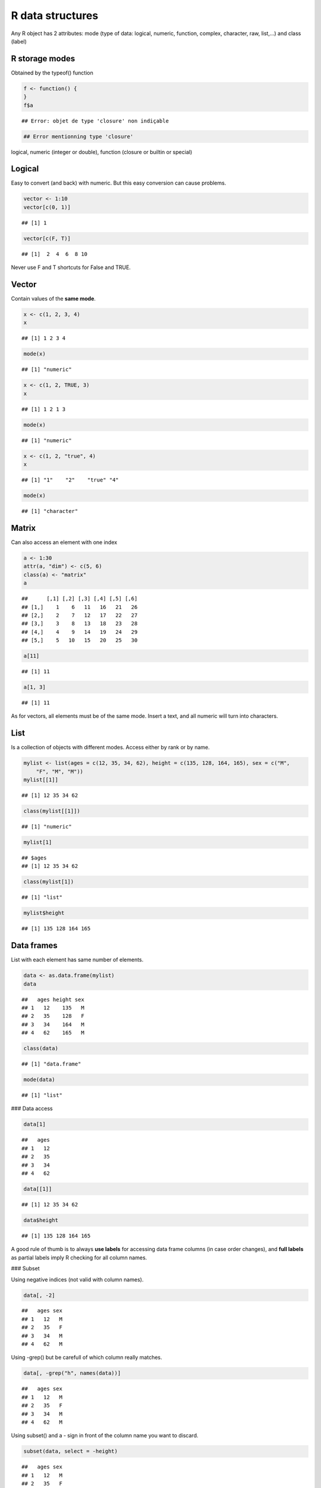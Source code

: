 R data structures
=============================================================

Any R object has 2 attributes: mode (type of data: logical, numeric, function, complex, character, raw, list,...) and class (label)


R storage modes
--------------------------------------------------------------------------------

Obtained by the typeof() function

.. sourcecode:: r
    

    f <- function() {
    }
    f$a


::

    ## Error: objet de type 'closure' non indiçable


.. sourcecode:: r
    

    ## Error mentionning type 'closure'


logical, numeric (integer or double), function (closure or builtin or special)


Logical
--------------------------------------------------------------------------------

Easy to convert (and back) with numeric. But this easy conversion can cause problems.

.. sourcecode:: r
    

    vector <- 1:10
    vector[c(0, 1)]


::

    ## [1] 1


.. sourcecode:: r
    

    vector[c(F, T)]


::

    ## [1]  2  4  6  8 10



Never use F and T shortcuts for False and TRUE.


Vector
--------------------------------------------------------------------------------

Contain values of the **same mode**.

.. sourcecode:: r
    

    x <- c(1, 2, 3, 4)
    x


::

    ## [1] 1 2 3 4


.. sourcecode:: r
    

    mode(x)


::

    ## [1] "numeric"


.. sourcecode:: r
    

    x <- c(1, 2, TRUE, 3)
    x


::

    ## [1] 1 2 1 3


.. sourcecode:: r
    

    mode(x)


::

    ## [1] "numeric"


.. sourcecode:: r
    

    x <- c(1, 2, "true", 4)
    x


::

    ## [1] "1"    "2"    "true" "4"


.. sourcecode:: r
    

    mode(x)


::

    ## [1] "character"





Matrix
--------------------------------------------------------------------------------

Can also access an element with one index

.. sourcecode:: r
    

    a <- 1:30
    attr(a, "dim") <- c(5, 6)
    class(a) <- "matrix"
    a


::

    ##      [,1] [,2] [,3] [,4] [,5] [,6]
    ## [1,]    1    6   11   16   21   26
    ## [2,]    2    7   12   17   22   27
    ## [3,]    3    8   13   18   23   28
    ## [4,]    4    9   14   19   24   29
    ## [5,]    5   10   15   20   25   30


.. sourcecode:: r
    

    a[11]


::

    ## [1] 11


.. sourcecode:: r
    

    a[1, 3]


::

    ## [1] 11



As for vectors, all elements must be of the same mode. Insert a text, and all numeric will turn into characters.


List
--------------------------------------------------------------------------------

Is a collection of objects with different modes. Access either by rank or by name.

.. sourcecode:: r
    

    mylist <- list(ages = c(12, 35, 34, 62), height = c(135, 128, 164, 165), sex = c("M", 
        "F", "M", "M"))
    mylist[[1]]


::

    ## [1] 12 35 34 62


.. sourcecode:: r
    

    class(mylist[[1]])


::

    ## [1] "numeric"


.. sourcecode:: r
    

    mylist[1]


::

    ## $ages
    ## [1] 12 35 34 62


.. sourcecode:: r
    

    class(mylist[1])


::

    ## [1] "list"


.. sourcecode:: r
    

    mylist$height


::

    ## [1] 135 128 164 165






Data frames
--------------------------------------------------------------------------------

List with each element has same number of elements.

.. sourcecode:: r
    

    data <- as.data.frame(mylist)
    data


::

    ##   ages height sex
    ## 1   12    135   M
    ## 2   35    128   F
    ## 3   34    164   M
    ## 4   62    165   M


.. sourcecode:: r
    

    class(data)


::

    ## [1] "data.frame"


.. sourcecode:: r
    

    mode(data)


::

    ## [1] "list"




### Data access


.. sourcecode:: r
    

    data[1]


::

    ##   ages
    ## 1   12
    ## 2   35
    ## 3   34
    ## 4   62


.. sourcecode:: r
    

    data[[1]]


::

    ## [1] 12 35 34 62


.. sourcecode:: r
    

    data$height


::

    ## [1] 135 128 164 165




A good rule of thumb is to always **use labels** for accessing data frame columns (in case order changes), and **full labels** as partial labels imply R checking for all column names.

### Subset

Using negative indices (not valid with column names).

.. sourcecode:: r
    

    data[, -2]


::

    ##   ages sex
    ## 1   12   M
    ## 2   35   F
    ## 3   34   M
    ## 4   62   M




Using -grep() but be carefull of which column really matches.

.. sourcecode:: r
    

    data[, -grep("h", names(data))]


::

    ##   ages sex
    ## 1   12   M
    ## 2   35   F
    ## 3   34   M
    ## 4   62   M




Using subset() and a - sign in front of the column name you want to discard.

.. sourcecode:: r
    

    subset(data, select = -height)


::

    ##   ages sex
    ## 1   12   M
    ## 2   35   F
    ## 3   34   M
    ## 4   62   M




Factors
--------------------------------------------------------------------------------

Represent categorical variables.


.. sourcecode:: r
    

    hair <- factor(c("blond", "brown", "red", "blond"))
    hair


::

    ## [1] blond brown red   blond
    ## Levels: blond brown red


.. sourcecode:: r
    

    hair[2] <- "blond"
    hair[2] <- "grey"


::

    ## Warning: niveau de facteur incorrect, NAs générés


.. sourcecode:: r
    

    hair


::

    ## [1] blond <NA>  red   blond
    ## Levels: blond brown red


.. sourcecode:: r
    

    class(hair)


::

    ## [1] "factor"


.. sourcecode:: r
    

    mode(hair)


::

    ## [1] "numeric"


.. sourcecode:: r
    

    as.numeric(hair)


::

    ## [1]  1 NA  3  1



They are also more memory-efficient than tables of characters.


Difficult to concatenate

.. sourcecode:: r
    

    c(hair, hair)


::

    ## [1]  1 NA  3  1  1 NA  3  1


.. sourcecode:: r
    

    # Workaround 1
    factor(as.character(hair), as.character(hair))


::

    ## Warning: les niveaux dupliqués ne seront plus acceptés pour les variables
    ## de type 'factor'



::

    ## [1] blond <NA>  red   blond
    ## Levels: blond red blond


.. sourcecode:: r
    

    # Workaround 2
    unlist(list(hair, hair))


::

    ## [1] blond <NA>  red   blond blond <NA>  red   blond
    ## Levels: blond brown red



To add a value: turn factor to character, add element and turn it to factor again.

Use ordered=TRUE for ordered values.

.. sourcecode:: r
    

    time <- factor(c(1, 2, 3, 2, 2, 1), levels = c(1, 2, 3), labels = c("never", 
        "sometimes", "always"), ordered = TRUE)
    time


::

    ## [1] never     sometimes always    sometimes sometimes never    
    ## Levels: never < sometimes < always


.. sourcecode:: r
    

    time[2] < time[3]


::

    ## [1] TRUE


.. sourcecode:: r
    

    "sometimes" < "always"


::

    ## [1] FALSE





.. sourcecode:: r
    

    boxplot(measure ~ groups)


::

    ## Error: objet 'measure' introuvable


.. sourcecode:: r
    

    summary(aov(measure ~ groups))


::

    ## Error: objet 'measure' introuvable


.. sourcecode:: r
    

    groups <- as.factor(groups)


::

    ## Error: objet 'groups' introuvable


.. sourcecode:: r
    

    groups


::

    ## Error: objet 'groups' introuvable


.. sourcecode:: r
    

    summary(aov(measure ~ groups))


::

    ## Error: objet 'measure' introuvable




By default, data.frame() and read.table() convert all non-numerical values into factors.
Use stringsAsFactors=FALSE or as.is=TRUE 
It can also be set in defaults options(stringsAsFactors=FALSE)


Other related functions
--------------------------------------------------------------------------------

### summary()

.. sourcecode:: r
    

    summary(mylist)


::

    ##        Length Class  Mode     
    ## ages   4      -none- numeric  
    ## height 4      -none- numeric  
    ## sex    4      -none- character



Class:none means that the class is the same as the mode.

### str()
**Detailed** information (as detailed as possible) about the structure of a model.

.. sourcecode:: r
    

    str(mylist)


::

    ## List of 3
    ##  $ ages  : num [1:4] 12 35 34 62
    ##  $ height: num [1:4] 135 128 164 165
    ##  $ sex   : chr [1:4] "M" "F" "M" "M"






<a rel="license" href="http://creativecommons.org/licenses/by-sa/3.0/deed.en_US"><img alt="Creative Commons License" style="border-width:0" src="http://i.creativecommons.org/l/by-sa/3.0/80x15.png" /></a><br />This work by <span xmlns:cc="http://creativecommons.org/ns#" property="cc:attributionName">Celine Hernandez</span> is licensed under a <a rel="license" href="http://creativecommons.org/licenses/by-sa/3.0/deed.en_US">Creative Commons Attribution-ShareAlike 3.0 Unported License</a>.
